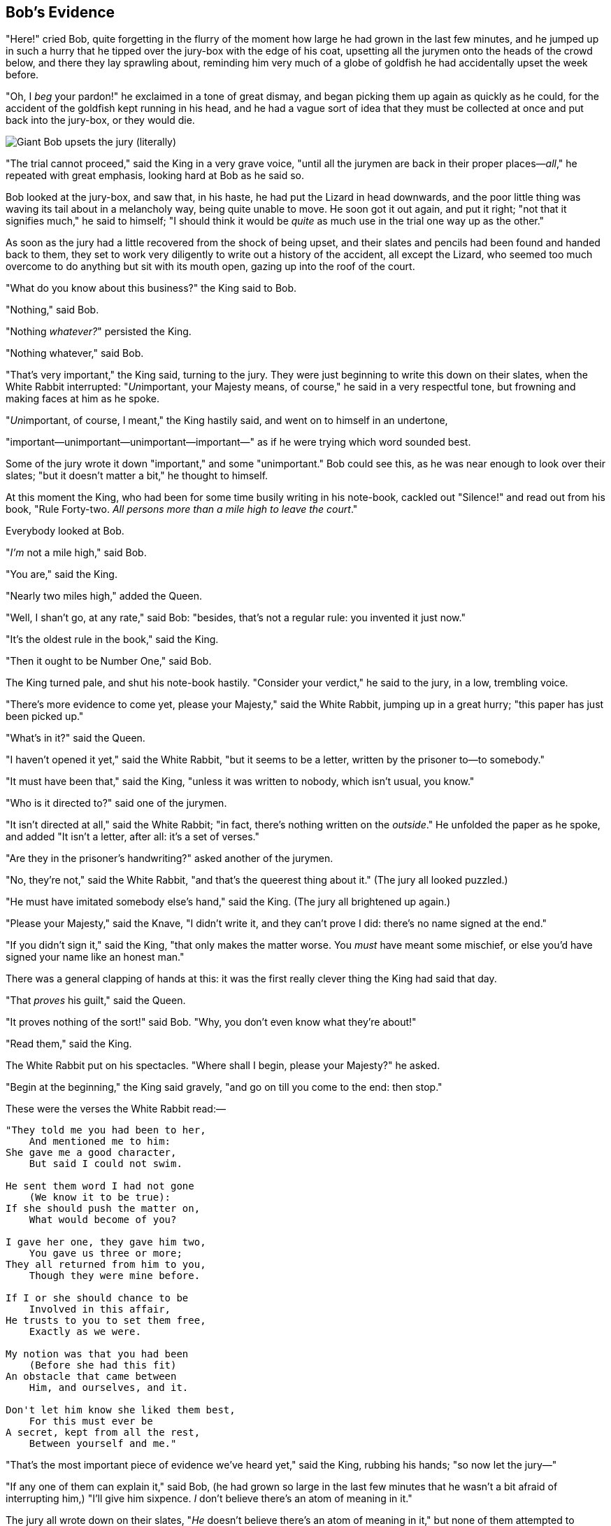 == Bob's Evidence

"Here!" cried Bob, quite forgetting in the flurry of the moment how large he had grown in the last few minutes, and he jumped up in such a hurry that he tipped over the jury-box with the edge of his coat, upsetting all the jurymen onto the heads of the crowd below, and there they lay sprawling about, reminding him very much of a globe of goldfish he had accidentally upset the week before.

"Oh, I _beg_ your pardon!" he exclaimed in a tone of great dismay, and began picking them up again as quickly as he could, for the accident of the goldfish kept running in his head, and he had a vague sort of idea that they must be collected at once and put back into the jury-box, or they would die.

image::images/40.jpg[Giant Bob upsets the jury (literally), align=center]

"The trial cannot proceed," said the King in a very grave voice, "until all the jurymen are back in their proper places—_all_," he repeated with great emphasis, looking hard at Bob as he said so.

Bob looked at the jury-box, and saw that, in his haste, he had put the Lizard in head downwards, and the poor little thing was waving its tail about in a melancholy way, being quite unable to move. He soon got it out again, and put it right; "not that it signifies much," he said to himself; "I should think it would be _quite_ as much use in the trial one way up as the other."

As soon as the jury had a little recovered from the shock of being upset, and their slates and pencils had been found and handed back to them, they set to work very diligently to write out a history of the accident, all except the Lizard, who seemed too much overcome to do anything but sit with its mouth open, gazing up into the roof of the court.

"What do you know about this business?" the King said to Bob.

"Nothing," said Bob.

"Nothing _whatever?_" persisted the King.

"Nothing whatever," said Bob.

"That's very important," the King said, turning to the jury. They were just beginning to write this down on their slates, when the White Rabbit interrupted: "__Un__important, your Majesty means, of course," he said in a very respectful tone, but frowning and making faces at him as he spoke.

"__Un__important, of course, I meant," the King hastily said, and went on to himself in an undertone,

"important—unimportant—unimportant—important—" as if he were trying which word sounded best.

Some of the jury wrote it down "important," and some "unimportant." Bob could see this, as he was near enough to look over their slates; "but it doesn't matter a bit," he thought to himself.

At this moment the King, who had been for some time busily writing in his note-book, cackled out "Silence!" and read out from his book, "Rule Forty-two. _All persons more than a mile high to leave the court_."

Everybody looked at Bob.

"_I'm_ not a mile high," said Bob.

"You are," said the King.

"Nearly two miles high," added the Queen.

"Well, I shan't go, at any rate," said Bob: "besides, that's not a regular rule: you invented it just now."

"It's the oldest rule in the book," said the King.

"Then it ought to be Number One," said Bob.

The King turned pale, and shut his note-book hastily. "Consider your verdict," he said to the jury, in a low, trembling voice.

"There's more evidence to come yet, please your Majesty," said the White Rabbit, jumping up in a great hurry; "this paper has just been picked up."

"What's in it?" said the Queen.

"I haven't opened it yet," said the White Rabbit, "but it seems to be a letter, written by the prisoner to—to somebody."

"It must have been that," said the King, "unless it was written to nobody, which isn't usual, you know."

"Who is it directed to?" said one of the jurymen.

"It isn't directed at all," said the White Rabbit; "in fact, there's nothing written on the _outside_." He unfolded the paper as he spoke, and added "It isn't a letter, after all: it's a set of verses."

"Are they in the prisoner's handwriting?" asked another of the jurymen.

"No, they're not," said the White Rabbit, "and that's the queerest thing about it." (The jury all looked puzzled.)

"He must have imitated somebody else's hand," said the King. (The jury all brightened up again.)

"Please your Majesty," said the Knave, "I didn't write it, and they can't prove I did: there's no name signed at the end."

"If you didn't sign it," said the King, "that only makes the matter worse. You _must_ have meant some mischief, or else you'd have signed your name like an honest man."

There was a general clapping of hands at this: it was the first really clever thing the King had said that day.

"That _proves_ his guilt," said the Queen.

"It proves nothing of the sort!" said Bob. "Why, you don't even know what they're about!"

"Read them," said the King.

The White Rabbit put on his spectacles. "Where shall I begin, please your Majesty?" he asked.

"Begin at the beginning," the King said gravely, "and go on till you come to the end: then stop."

These were the verses the White Rabbit read:—

....
"They told me you had been to her,
    And mentioned me to him:
She gave me a good character,
    But said I could not swim.

He sent them word I had not gone
    (We know it to be true):
If she should push the matter on,
    What would become of you?

I gave her one, they gave him two,
    You gave us three or more;
They all returned from him to you,
    Though they were mine before.

If I or she should chance to be
    Involved in this affair,
He trusts to you to set them free,
    Exactly as we were.

My notion was that you had been
    (Before she had this fit)
An obstacle that came between
    Him, and ourselves, and it.

Don't let him know she liked them best,
    For this must ever be
A secret, kept from all the rest,
    Between yourself and me."
....

"That's the most important piece of evidence we've heard yet," said the King, rubbing his hands; "so now let the jury—"

"If any one of them can explain it," said Bob, (he had grown so large in the last few minutes that he wasn't a bit afraid of interrupting him,) "I'll give him sixpence. _I_ don't believe there's an atom of meaning in it."

The jury all wrote down on their slates, "_He_ doesn't believe there's an atom of meaning in it," but none of them attempted to explain the paper.

"If there's no meaning in it," said the King, "that saves a world of trouble, you know, as we needn't try to find any. And yet I don't know," he went on, spreading out the verses on his knee, and looking at them with one eye; "I seem to see some meaning in them, after all. "—_said I could not swim_—" you can't swim, can you?" he added, turning to the Knave.

The Knave shook his head sadly. "Do I look like it?" he said. (Which he certainly did _not_, being made entirely of cardboard.)

"All right, so far," said the King, and he went on muttering over the verses to himself: "'_We know it to be true_—' that's the jury, of course—'_I gave her one, they gave him two_—' why, that must be what he did with the tarts, you know—"

"But, it goes on '_they all returned from him to you_,'" said Bob.

"Why, there they are!" said the King triumphantly, pointing to the tarts on the table. "Nothing can be clearer than _that_. Then again—'_before she had this fit_—' you never had fits, my dear, I think?" he said to the Queen.

"Never!" said the Queen furiously, throwing an inkstand at the Lizard as she spoke. (The unfortunate little Bill had left off writing on his slate with one finger, as he found it made no mark; but he now hastily began again, using the ink, that was trickling down his face, as long as it lasted.)

"Then the words don't _fit_ you," said the King, looking round the court with a smile. There was a dead silence.

"It's a pun!" the King added in an offended tone, and everybody laughed, "Let the jury consider their verdict," the King said, for about the twentieth time that day.

image::images/41.jpg[King reflecting in court, align=center]

"No, no!" said the Queen. "Sentence first—verdict afterwards."

"Stuff and nonsense!" said Bob loudly. "The idea of having the sentence first!"

"Hold your tongue!" said the Queen, turning purple.

"I won't!" said Bob.

"Off with his head!" the Queen shouted at the top of her voice. Nobody moved.

"Who cares for you?" said Bob, (he had grown to his full size by this time.) "You're nothing but a pack of cards!"

At this the whole pack rose up into the air, and came flying down upon him: he gave a little scream, half of fright and half of anger, and tried to beat them off, and found himself lying on the bank, with his head in the lap of his sister, who was gently brushing away some dead leaves that had fluttered down from the trees upon his face.

image::images/42.jpg["You're nothing but a pack of cards!", align=center]

"Wake up, Bob dear!" said his sister; "Why, what a long sleep you've had!"

"Oh, I've had such a curious dream!" said Bob, and he told his sister, as well as he could remember them, all these strange Adventures of his that you have just been reading about; and when he had finished, his sister kissed him, and said, "It _was_ a curious dream, dear, certainly: but now run in to your tea; it's getting late." So Bob got up and ran off, thinking while he ran, as well he might, what a wonderful dream it had been.

'''

But his sister sat still just as she left her, leaning her head on her hand, watching the setting sun, and thinking of little Bob and all his wonderful Adventures, till she too began dreaming after a fashion, and this was her dream:—

First, she dreamed of little Bob himself, and once again the tiny hands were clasped upon her knee, and the bright eager eyes were looking up into hers—she could hear the very tones of his voice, and see that queer little toss of his head to keep back the wandering hair that _would_ always get into his eyes—and still as she listened, or seemed to listen, the whole place around her became alive with the strange creatures of her little brother's dream.

The long grass rustled at her feet as the White Rabbit hurried by—the frightened Mouse splashed his way through the neighbouring pool—she could hear the rattle of the teacups as the March Hare and his friends shared their never-ending meal, and the shrill voice of the Queen ordering off her unfortunate guests to execution—once more the pig-baby was sneezing on the Duchess's knee, while plates and dishes crashed around it—once more the shriek of the Gryphon, the squeaking of the Lizard's slate-pencil, and the choking of the suppressed guinea-pigs, filled the air, mixed up with the distant sobs of the miserable Mock Turtle.

So she sat on, with closed eyes, and half believed herself in Wonderland, though she knew she had but to open them again, and all would change to dull reality—the grass would be only rustling in the wind, and the pool rippling to the waving of the reeds—the rattling teacups would change to tinkling sheep-bells, and the Queen's shrill cries to the voice of the shepherd boy—and the sneeze of the baby, the shriek of the Gryphon, and all the other queer noises, would change (she knew) to the confused clamour of the busy farm-yard—while the lowing of the cattle in the distance would take the place of the Mock Turtle's heavy sobs.

Lastly, she pictured to herself how this same little brother of hers would, in the after-time, be himself a grown man; and how he would keep, through all his riper years, the simple and loving heart of his childhood: and how he would gather about him other little children, and make _their_ eyes bright and eager with many a strange tale, perhaps even with the dream of Wonderland of long ago: and how he would feel with all their simple sorrows, and find a pleasure in all their simple joys, remembering his own child-life, and the happy summer days.

THE END.
